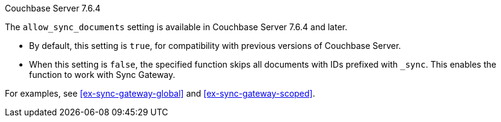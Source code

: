 ****
[.status]#Couchbase Server 7.6.4#

The `allow_sync_documents` setting is available in Couchbase Server 7.6.4 and later.

* By default, this setting is `true`, for compatibility with previous versions of Couchbase Server.

* When this setting is `false`, the specified function skips all documents with IDs prefixed with `_sync`.
This enables the function to work with Sync Gateway.

For examples, see <<ex-sync-gateway-global>> and <<ex-sync-gateway-scoped>>.
****